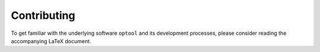 ============
Contributing
============

To get familiar with the underlying software ``optool`` and its development processes,
please consider reading the accompanying LaTeX document.
